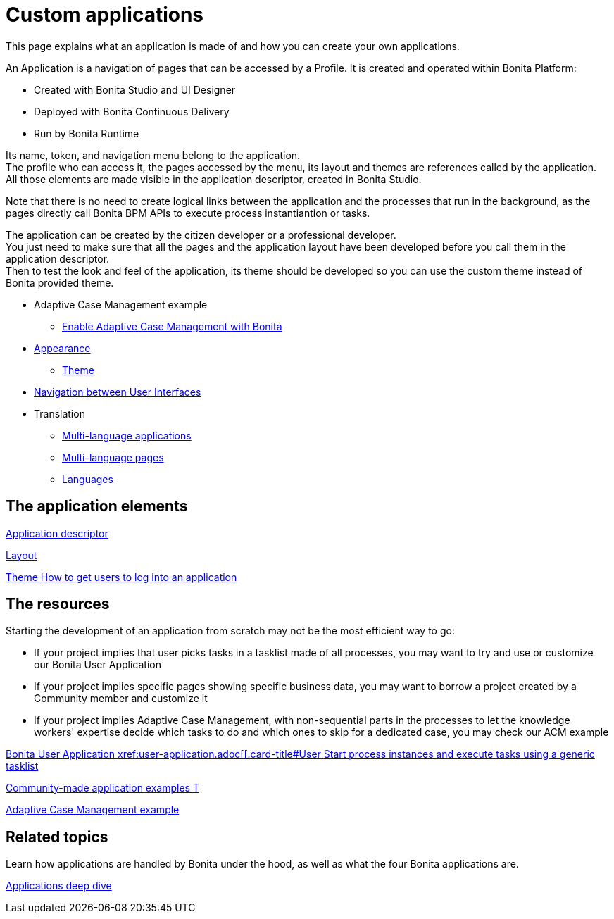 = Custom applications
:description: This page explains what an application is made of and how you can create your own applications.

{description}

An Application is a navigation of pages that can be accessed by a Profile. It is created and operated within Bonita Platform:

* Created with Bonita Studio and UI Designer
* Deployed with Bonita Continuous Delivery
* Run by Bonita Runtime

Its name, token, and navigation menu belong to the application. +
The profile who can access it, the pages accessed by the menu, its layout and themes are references called by the application. +
All those elements are made visible in the application descriptor, created in Bonita Studio. +

Note that there is no need to create logical links between the application and the processes that run in the background, as the pages directly call Bonita BPM APIs to execute process instantiantion or tasks. +

The application can be created by the citizen developer or a professional developer. +
You just need to make sure that all the pages and the application layout have been developed before you call them in the application descriptor. +
Then to test the look and feel of the application, its theme should be developed so you can use the custom theme instead of Bonita provided theme. 

 ** Adaptive Case Management example 
  *** xref:use-bonita-acm.adoc[Enable Adaptive Case Management with Bonita]
 ** xref:appearance.adoc[Appearance]
  *** xref:theme-development.adoc[Theme]
 ** xref:navigation.adoc[Navigation between User Interfaces]
 ** Translation
  *** xref:multi-language-applications.adoc[Multi-language applications]
  *** xref:multi-language-pages.adoc[Multi-language pages]
  *** xref:languages.adoc[Languages]

[.card-section]
== The application elements

[.card.card-index]
--
xref:application-creation.adoc[[.card-title]#Application descriptor# [.card-body.card-content-overflow]#pass:q[]#]
--

[.card.card-index]
--
xref:layout-development.adoc[[.card-title]#Layout# [.card-body.card-content-overflow]#pass:q[]#]
--

[.card.card-index]
--
xref:customize-living-application-theme.adoc[[.card-title]#Theme# [.card-body.card-content-overflow]#pass:q[How to get users to log into an application]#]
--

[.card-section]
== The resources 

Starting the development of an application from scratch may not be the most efficient way to go:

* If your project implies that user picks tasks in a tasklist made of all processes, you may want to try and use or customize our Bonita User Application
* If your project implies specific pages showing specific business data, you may want to borrow a project created by a Community member and customize it
* If your project implies Adaptive Case Management, with non-sequential parts in the processes to let the knowledge workers' expertise decide which tasks to do and which ones to skip for a dedicated case, you may check our ACM example
  
[.card.card-index]
--
xref:bonita-user-application.adoc[[.card-title]#Bonita User Application# [.card-body.card-content-overflow]#pass:q[xref:user-application.adoc[[.card-title]#User# [.card-body.card-content-overflow]#pass:q[Start process instances and execute tasks using a generic tasklist]#]
--

[.card.card-index]
--
https://community.bonitasoft.com/project?title=&field_type_tid=All&field_project_category_tid=1341&field_certification_tid=All&sort_by=created&sort_order=DESC[[.card-title]#Community-made application examples# [.card-body.card-content-overflow]#pass:q[T]#]
--

[.card.card-index]
--
xref:use-bonita-acm.adoc[[.card-title]#Adaptive Case Management example# [.card-body.card-content-overflow]#pass:q[]#]
--


[.card-section]
== Related topics

Learn how applications are handled by Bonita under the hood, as well as what the four Bonita applications are.

[.card.card-index]
--
xref:applications-deep-dive-index.adoc[[.card-title]#Applications deep dive# [.card-body.card-content-overflow]#pass:q[]#]
--
